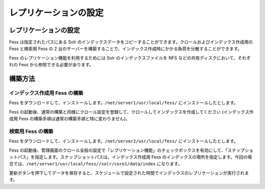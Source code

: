 ======================
レプリケーションの設定
======================

レプリケーションの設定
======================

Fess は指定されたパスにある Solr
のインデックスデータをコピーすることができます。クロールおよびインデックス作成用の
Fess と検索用 Fess の 2
台のサーバーを構築することで、インデックス作成時にかかる負荷を分散することができます。

Fess のレプリケーション機能を利用するためには Solr
のインデックスファイルを NFS などの共有ディスクにおいて、それぞれの Fess
から参照できる必要があります。

構築方法
========

インデックス作成用 Fess の構築
------------------------------

Fess
をダウンロードして、インストールします。\ ``/net/server1/usr/local/fess/``
にインストールしたとします。

Fess
の起動後、通常の構築と同様にクロール設定を登録して、クロールしてインデックスを作成してください
(インデックス作成用 Fess の構築手順は通常の構築手順と特に変わりません)。

検索用 Fess の構築
------------------

Fess
をダウンロードして、インストールします。\ ``/net/server2/usr/local/fess/``
にインストールしたとします。

Fess
の起動後、管理画面のクロール全般の設定で「レプリケーション機能」のチェックボックスを有効にして、「スナップショットパス」を指定します。スナップショットパスは、インデックス作成用
Fess
のインデックスの場所を指定します。今回の場合では、\ ``/net/server1/usr/local/fess//solr/core1/data/index``
になります。

|image0|

更新ボタンを押下してデータを保存すると、スケジュールで設定された時間でインデックスのレプリケーションが実行されます。

.. |image0| image:: ../../../resources/images/ja/2.0/crawl-2.png
